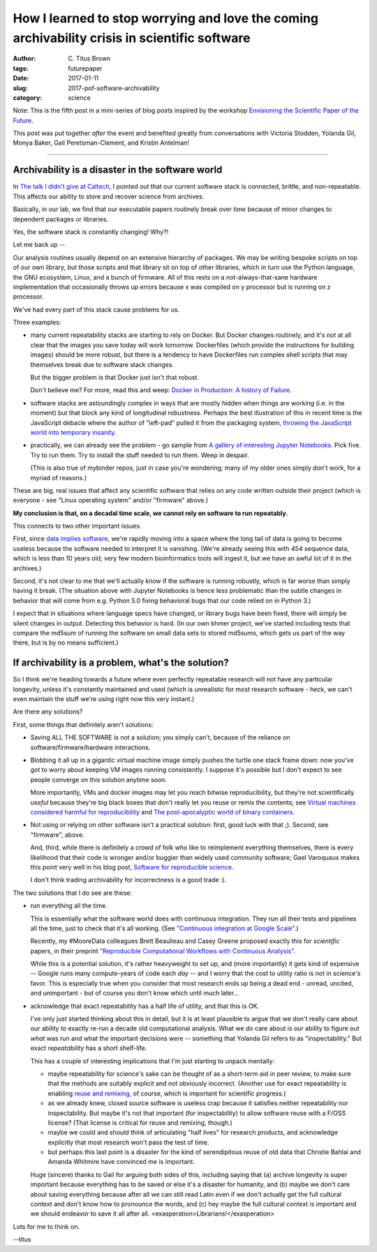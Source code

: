 How I learned to stop worrying and love the coming archivability crisis in scientific software
##############################################################################################

:author: C\. Titus Brown
:tags: futurepaper
:date: 2017-01-11
:slug: 2017-pof-software-archivability
:category: science

Note: This is the fifth post in a mini-series of
blog posts inspired by the workshop `Envisioning the Scientific Paper
of the Future
<http://caltech.stacksdiscovery.org/scientific-paper-future>`__.

This post was put together *after* the event and benefited greatly
from conversations with Victoria Stodden, Yolanda Gil, Monya Baker,
Gail Peretsman-Clement, and Kristin Antelman!

----

Archivability is a disaster in the software world
-------------------------------------------------

In `The talk I didn't give at Caltech <http://ivory.idyll.org/blog/2017-pof-the-talk-i-didnt-give.html>`__, I pointed out that our current software stack
is connected, brittle, and non-repeatable.  This affects our ability to
store and recover science from archives.

Basically, in our lab, we find that our executable papers routinely
break over time because of minor changes to dependent packages or
libraries.

Yes, the software stack is constantly changing!  Why?!

Let me back up --

Our analysis routines usually depend on an extensive hierarchy of
packages.  We may be writing bespoke scripts on top of our own library,
but those scripts and that library sit on top of other libraries, which
in turn use the Python language, the GNU ecosystem, Linux, and a bunch
of firmware.  All of this rests on a not-always-that-sane hardware
implementation that occasionally throws up errors because x was compiled
on y processor but is running on z processor.

We've had every part of this stack cause problems for us.

Three examples:

* many current repeatability stacks are starting to rely on Docker.
  But Docker changes routinely, and it's not at all clear that the
  images you save today will work tomorrow.  Dockerfiles (which
  provide the instructions for building images) should be more robust,
  but there is a tendency to have Dockerfiles run complex shell
  scripts that may themselves break due to software stack changes.

  But the bigger problem is that Docker just isn't that robust.

  Don't believe me? For more, read this and weep: `Docker in
  Production: A history of Failure
  <https://thehftguy.com/2016/11/01/docker-in-production-an-history-of-failure/>`__.

* software stacks are astoundingly complex in ways that are mostly
  hidden when things are working (i.e. in the moment) but that block
  any kind of longitudinal robustness.  Perhaps the best illustration
  of this in recent time is the JavaScript debacle where the author of
  "left-pad" pulled it from the packaging system, `throwing the
  JavaScript world into temporary insanity
  <http://www.theregister.co.uk/2016/03/23/npm_left_pad_chaos/>`__.

* practically, we can already see the problem - go sample from
  `A gallery of interesting Jupyter Notebooks <https://github.com/ipython/ipython/wiki/A-gallery-of-interesting-IPython-Notebooks>`__.  Pick five. Try to
  run them.  Try to install the stuff needed to run them. Weep in despair.

  (This is also true of mybinder repos, just in case you're wondering;
  many of my older ones simply don't work, for a myriad of reasons.)

These are big, real issues that affect any scientific software that relies
on any code written outside their project (which is everyone - see "Linux
operating system" and/or "firmware" above.)

**My conclusion is that, on a decadal time scale, we cannot rely on software
to run repeatably.**

This connects to two other important issues.

First, since `data implies software
<http://ivory.idyll.org/blog/2017-data-implies-software.html>`__,
we're rapidly moving into a space where the long tail of data is going
to become useless because the software needed to interpret it is
vanishing.  (We're already seeing this with 454 sequence data, which
is less than 10 years old; very few modern bioinformatics tools will
ingest it, but we have an awful lot of it in the archives.)

Second, it's not clear to me that we'll actually *know* if the
software is running robustly, which is far worse than simply having it
break.  (The situation above with Jupyter Notebooks is hence less
problematic than the subtle changes in behavior that will come from
e.g. Python 5.0 fixing behavioral bugs that our code relied on in
Python 3.)

I expect that in situations where language specs have
changed, or library bugs have been fixed, there will simply be silent
changes in output.  Detecting this behavior is hard.  (In our own
khmer project, we've started including tests that compare the md5sum
of running the software on small data sets to stored md5sums, which
gets us part of the way there, but is by no means sufficient.)

If archivability is a problem, what's the solution?
---------------------------------------------------

So I think we're heading towards a future where even perfectly
repeatable research will not have any particular longevity, unless
it's constantly maintained and used (which is unrealistic for most
research software - heck, we can't even maintain the stuff we're using
right now this very instant.)

Are there any solutions?

First, some things that definitely aren't solutions:

* Saving ALL THE SOFTWARE is not a solution; you simply can't, because
  of the reliance on software/firmware/hardware interactions.

* Blobbing it all up in a gigantic virtual machine image simply pushes
  the turtle one stack frame down: now you've got to worry about keeping
  VM images running consistently.  I suppose it's possible but I don't
  expect to see people converge on this solution anytime soon.

  More importantly, VMs and docker images may let you reach bitwise
  reproducibility, but they're not scientifically *useful* because
  they're big black boxes that don't really let you reuse or remix the
  contents; see `Virtual machines considered harmful for
  reproducibility
  <http://ivory.idyll.org/blog/vms-considered-harmful.html>`__ and
  `The post-apocalyptic world of binary containers
  <http://ivory.idyll.org/blog/2014-containers.html>`__.

* Not using or relying on other software isn't a practical solution:
  first, good luck with that ;).  Second, see "firmware", above.

  And, third, while there is definitely a crowd of folk who like to
  reimplement everything themselves, there is every likelihood that
  their code is wronger and/or buggier than widely used community
  software; Gael Varoquaux makes this point very well in his blog
  post, `Software for reproducible science
  <http://gael-varoquaux.info/programming/software-for-reproducible-science-lets-not-have-a-misunderstanding.html>`__.

  I don't think trading archivability for incorrectness is a good trade :).

The two solutions that I do see are these:

* run everything all the time.

  This is essentially what the software world does with continuous integration.
  They run all their tests and pipelines all the time, just to check that
  it's all working.  (See `"Continuous integration at Google Scale" <www.slideshare.net/JohnMicco1/2016-0425-continuous-integration-at-google-scale>`__.)

  Recently, my #MooreData colleagues Brett Beaulieau and Casey Greene
  proposed exactly this for *scientific* papers, in their preprint
  `"Reproducible Computational Workflows with Continuous Analysis"
  <http://dx.doi.org/10.1101/056473>`__.

  While this is a potential solution, it's rather heavyweight to set
  up, and (more importantly) it gets kind of expensive -- Google runs
  many compute-years of code each *day* -- and I worry that the cost to
  utility ratio is not in science's favor.  This is especially true
  when you consider that most research ends up being a dead end -
  unread, uncited, and unimportant - but of course you don't know which until
  much later...

* acknowledge that exact repeatability has a half life of utility, and that
  this is OK.

  I've only just started thinking about this in detail, but it is at
  least plausible to argue that we don't really care about our ability
  to exactly re-run a decade old computational analysis.  What we *do*
  care about is our ability to figure out *what* was run and what the
  important decisions were -- something that Yolanda Gil refers to as
  "inspectability."  But exact *repeatability* has a short shelf-life.

  This has a couple of interesting implications that I'm just starting to
  unpack mentally:

  * maybe repeatability for science's sake can be thought of as a
    short-term aid in peer review, to make sure that the methods are
    suitably explicit and not obviously incorrect.  (Another use for
    exact repeatability is enabling `reuse and remixing
    <http://ivory.idyll.org/blog/research-software-reuse.html>`__, of
    course, which is important for scientific progress.)

  * as we already knew, closed source software is useless crap because
    it satisfies neither repeatability nor inspectability. But maybe
    it's not that important (for inspectability) to allow software
    reuse with a F/OSS license? (That license is critical for reuse
    and remixing, though.)

  * maybe we could and should think of articulating "half lives" for
    research products, and acknowledge explicitly that most research
    won't pass the test of time.

  * but perhaps this last point is a disaster for the kind of
    serendipitous reuse of old data that Christie Bahlai and Amanda
    Whitmire have convinced me is important.

  Huge (sincere) thanks to Gail for arguing both sides of this,
  including saying that (a) archive longevity is super important
  because everything has to be saved or else it's a disaster for
  humanity, and (b) maybe we don't care about saving everything
  because after all we can still read Latin even if we don't actually
  get the full cultural context and don't know how to pronounce the
  words, and (c) hey maybe the full cultural context is important and
  we should endeavor to save it all after all.
  <exasperation>Librarians!</exasperation>

Lots for me to think on.

--titus
